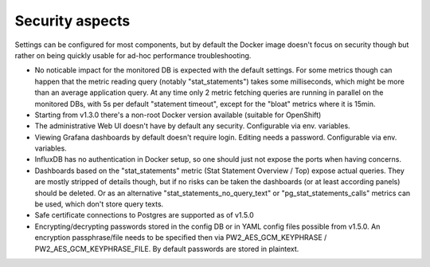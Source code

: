 Security aspects
================

Settings can be configured for most components, but by default the Docker image doesn't focus on security though but rather
on being quickly usable for ad-hoc performance troubleshooting.

* No noticable impact for the monitored DB is expected with the default settings. For some metrics though can happen that
  the metric reading query (notably "stat_statements") takes some milliseconds, which might be more than an average application
  query. At any time only 2 metric fetching queries are running in parallel on the monitored DBs, with 5s per default
  "statement timeout", except for the "bloat" metrics where it is 15min.

* Starting from v1.3.0 there's a non-root Docker version available (suitable for OpenShift)

* The administrative Web UI doesn't have by default any security. Configurable via env. variables.

* Viewing Grafana dashboards by default doesn't require login. Editing needs a password. Configurable via env. variables.

* InfluxDB has no authentication in Docker setup, so one should just not expose the ports when having concerns.

* Dashboards based on the "stat_statements" metric (Stat Statement Overview / Top) expose actual queries. They are
  mostly stripped of details though, but if no risks can be taken the dashboards (or at least according panels) should be
  deleted. Or as an alternative "stat_statements_no_query_text" or "pg_stat_statements_calls" metrics can be used, which
  don't store query texts.

* Safe certificate connections to Postgres are supported as of v1.5.0

* Encrypting/decrypting passwords stored in the config DB or in YAML config files possible from v1.5.0. An encryption
  passphrase/file needs to be specified then via PW2_AES_GCM_KEYPHRASE / PW2_AES_GCM_KEYPHRASE_FILE. By default passwords
  are stored in plaintext.